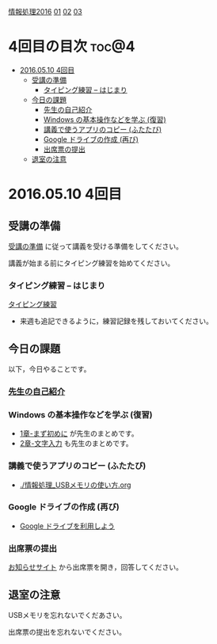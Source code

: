 [[./情報処理2016.org][情報処理2016]] [[./01.org][01]]  [[./02.org][02]] [[./03.org][03]]

* 4回目の目次							      :toc@4:
 - [[#20160510-4回目][2016.05.10 4回目]]
   - [[#受講の準備][受講の準備]]
     - [[#タイピング練習----はじまり][タイピング練習 -- はじまり]]
   - [[#今日の課題][今日の課題]]
     - [[#先生の自己紹介-][先生の自己紹介 ]]
     - [[#windows-の基本操作などを学ぶ-復習][Windows の基本操作などを学ぶ (復習)]]
     - [[#講義で使うアプリのコピー-ふたたび][講義で使うアプリのコピー (ふたたび)]]
     - [[#google-ドライブの作成-再び][Google ドライブの作成 (再び)]]
     - [[#出席票の提出][出席票の提出]]
   - [[#退室の注意][退室の注意]]

* 2016.05.10 4回目

** 受講の準備

   [[./情報演習2016_受講の準備.org][受講の準備]] に従って講義を受ける準備をしてください。

   講義が始まる前にタイピング練習を始めてください。

*** タイピング練習 -- はじまり

    [[./タイピング/情報処理_タイピング_練習.org][タイピング練習]]

   - 来週も追記できるように，練習記録を残しておいてください。

** 今日の課題

以下，今日やることです。

*** [[./先生の自己紹介.org][先生の自己紹介]] 


*** Windows の基本操作などを学ぶ (復習)

    - [[../教科書/01_まず初めに.org][1章-まず初めに]] が先生のまとめです。
    - [[../教科書/02_文字入力.org][2章-文字入力]] も先生のまとめです。

*** 講義で使うアプリのコピー (ふたたび)

    - [[./情報処理_USBメモリの使い方.org]]


*** Google ドライブの作成 (再び)

    - [[./GoogleDrive.org][Google ドライブを利用しよう]]

*** 出席票の提出

   [[https://plus.google.com/communities/118178418897087393166][お知らせサイト]] から出席票を開き，回答してください。


** 退室の注意

   USBメモリを忘れないでくだあさい。

   出席票の提出を忘れないでください。

